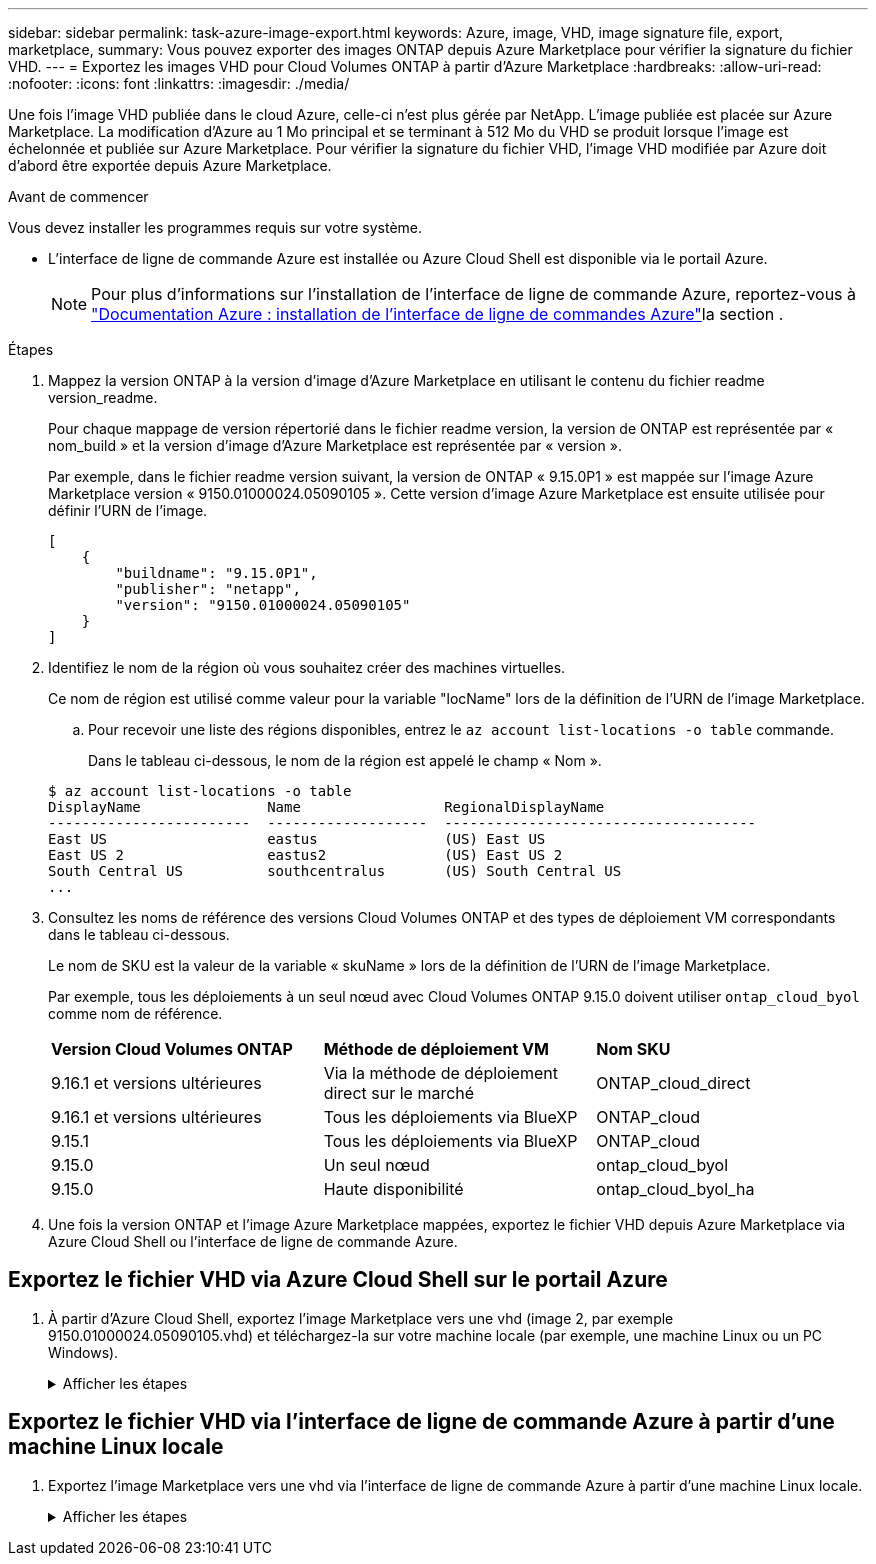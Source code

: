 ---
sidebar: sidebar 
permalink: task-azure-image-export.html 
keywords: Azure, image, VHD, image signature file, export, marketplace, 
summary: Vous pouvez exporter des images ONTAP depuis Azure Marketplace pour vérifier la signature du fichier VHD. 
---
= Exportez les images VHD pour Cloud Volumes ONTAP à partir d'Azure Marketplace
:hardbreaks:
:allow-uri-read: 
:nofooter: 
:icons: font
:linkattrs: 
:imagesdir: ./media/


[role="lead"]
Une fois l'image VHD publiée dans le cloud Azure, celle-ci n'est plus gérée par NetApp. L'image publiée est placée sur Azure Marketplace. La modification d'Azure au 1 Mo principal et se terminant à 512 Mo du VHD se produit lorsque l'image est échelonnée et publiée sur Azure Marketplace. Pour vérifier la signature du fichier VHD, l'image VHD modifiée par Azure doit d'abord être exportée depuis Azure Marketplace.

.Avant de commencer
Vous devez installer les programmes requis sur votre système.

* L'interface de ligne de commande Azure est installée ou Azure Cloud Shell est disponible via le portail Azure.
+

NOTE: Pour plus d'informations sur l'installation de l'interface de ligne de commande Azure, reportez-vous à https://learn.microsoft.com/en-us/cli/azure/install-azure-cli["Documentation Azure : installation de l'interface de ligne de commandes Azure"^]la section .



.Étapes
. Mappez la version ONTAP à la version d'image d'Azure Marketplace en utilisant le contenu du fichier readme version_readme.
+
Pour chaque mappage de version répertorié dans le fichier readme version, la version de ONTAP est représentée par « nom_build » et la version d'image d'Azure Marketplace est représentée par « version ».

+
Par exemple, dans le fichier readme version suivant, la version de ONTAP « 9.15.0P1 » est mappée sur l'image Azure Marketplace version « 9150.01000024.05090105 ». Cette version d'image Azure Marketplace est ensuite utilisée pour définir l'URN de l'image.

+
[listing]
----
[
    {
        "buildname": "9.15.0P1",
        "publisher": "netapp",
        "version": "9150.01000024.05090105"
    }
]
----
. Identifiez le nom de la région où vous souhaitez créer des machines virtuelles.
+
Ce nom de région est utilisé comme valeur pour la variable "locName" lors de la définition de l'URN de l'image Marketplace.

+
.. Pour recevoir une liste des régions disponibles, entrez le `az account list-locations -o table` commande.
+
Dans le tableau ci-dessous, le nom de la région est appelé le champ « Nom ».

+
[listing]
----
$ az account list-locations -o table
DisplayName               Name                 RegionalDisplayName
------------------------  -------------------  -------------------------------------
East US                   eastus               (US) East US
East US 2                 eastus2              (US) East US 2
South Central US          southcentralus       (US) South Central US
...
----


. Consultez les noms de référence des versions Cloud Volumes ONTAP et des types de déploiement VM correspondants dans le tableau ci-dessous.
+
Le nom de SKU est la valeur de la variable « skuName » lors de la définition de l'URN de l'image Marketplace.

+
Par exemple, tous les déploiements à un seul nœud avec Cloud Volumes ONTAP 9.15.0 doivent utiliser `ontap_cloud_byol` comme nom de référence.

+
[cols="1,1,1"]
|===


| *Version Cloud Volumes ONTAP* | *Méthode de déploiement VM* | *Nom SKU* 


| 9.16.1 et versions ultérieures | Via la méthode de déploiement direct sur le marché | ONTAP_cloud_direct 


| 9.16.1 et versions ultérieures | Tous les déploiements via BlueXP  | ONTAP_cloud 


| 9.15.1 | Tous les déploiements via BlueXP  | ONTAP_cloud 


| 9.15.0 | Un seul nœud | ontap_cloud_byol 


| 9.15.0 | Haute disponibilité | ontap_cloud_byol_ha 
|===
. Une fois la version ONTAP et l'image Azure Marketplace mappées, exportez le fichier VHD depuis Azure Marketplace via Azure Cloud Shell ou l'interface de ligne de commande Azure.




== Exportez le fichier VHD via Azure Cloud Shell sur le portail Azure

. À partir d'Azure Cloud Shell, exportez l'image Marketplace vers une vhd (image 2, par exemple 9150.01000024.05090105.vhd) et téléchargez-la sur votre machine locale (par exemple, une machine Linux ou un PC Windows).
+
.Afficher les étapes
[%collapsible]
====
[source]
----
#Azure Cloud Shell on Azure portal to get VHD image from Azure Marketplace
a) Set the URN and other parameters of the marketplace image. URN is with format "<publisher>:<offer>:<sku>:<version>". Optionally, a user can list NetApp marketplace images to confirm the proper image version.
PS /home/user1> $urn="netapp:netapp-ontap-cloud:ontap_cloud_byol:9150.01000024.05090105"
PS /home/user1> $locName="eastus2"
PS /home/user1> $pubName="netapp"
PS /home/user1> $offerName="netapp-ontap-cloud"
PS /home/user1> $skuName="ontap_cloud_byol"
PS /home/user1> Get-AzVMImage -Location $locName -PublisherName $pubName -Offer $offerName -Sku $skuName |select version
...
141.20231128
9.141.20240131
9.150.20240213
9150.01000024.05090105
...

b) Create a new managed disk from the Marketplace image with the matching image version
PS /home/user1> $diskName = “9150.01000024.05090105-managed-disk"
PS /home/user1> $diskRG = “fnf1”
PS /home/user1> az disk create -g $diskRG -n $diskName --image-reference $urn
PS /home/user1> $sas = az disk grant-access --duration-in-seconds 3600 --access-level Read --name $diskName --resource-group $diskRG
PS /home/user1> $diskAccessSAS = ($sas | ConvertFrom-Json)[0].accessSas

c) Export a VHD from the managed disk to Azure Storage
Create a container with proper access level. As an example, a container named 'vm-images' with 'Container' access level is used here.
Get storage account access key, on Azure portal, 'Storage Accounts'/'examplesaname'/'Access Key'/'key1'/'key'/'show'/<copy>.
PS /home/user1> $storageAccountName = “examplesaname”
PS /home/user1> $containerName = “vm-images”
PS /home/user1> $storageAccountKey = "<replace with the above access key>"
PS /home/user1> $destBlobName = “9150.01000024.05090105.vhd”
PS /home/user1> $destContext = New-AzureStorageContext -StorageAccountName $storageAccountName -StorageAccountKey $storageAccountKey
PS /home/user1> Start-AzureStorageBlobCopy -AbsoluteUri $diskAccessSAS -DestContainer $containerName -DestContext $destContext -DestBlob $destBlobName
PS /home/user1> Get-AzureStorageBlobCopyState –Container $containerName –Context $destContext -Blob $destBlobName

d) Download the generated image to your server, e.g., a Linux machine.
Use "wget <URL of file examplesaname/Containers/vm-images/9150.01000024.05090105.vhd>".
The URL is organized in a formatted way. For automation tasks, the following example could be used to derive the URL string. Otherwise, Azure CLI 'az' command could be issued to get the URL, which is not covered in this guide. URL Example:
https://examplesaname.blob.core.windows.net/vm-images/9150.01000024.05090105.vhd

e) Clean up the managed disk
PS /home/user1> Revoke-AzDiskAccess -ResourceGroupName $diskRG -DiskName $diskName
PS /home/user1> Remove-AzDisk -ResourceGroupName $diskRG -DiskName $diskName
----
====




== Exportez le fichier VHD via l'interface de ligne de commande Azure à partir d'une machine Linux locale

. Exportez l'image Marketplace vers une vhd via l'interface de ligne de commande Azure à partir d'une machine Linux locale.
+
.Afficher les étapes
[%collapsible]
====
[source]
----
#Azure CLI on local Linux machine to get VHD image from Azure Marketplace
a) Login Azure CLI and list marketplace images
% az login --use-device-code
To sign in, use a web browser to open the page https://microsoft.com/devicelogin and enter the code XXXXXXXXX to authenticate.

% az vm image list --all --publisher netapp --offer netapp-ontap-cloud --sku ontap_cloud_byol
...
{
"architecture": "x64",
"offer": "netapp-ontap-cloud",
"publisher": "netapp",
"sku": "ontap_cloud_byol",
"urn": "netapp:netapp-ontap-cloud:ontap_cloud_byol:9150.01000024.05090105",
"version": "9150.01000024.05090105"
},
...

b) Create a new managed disk from the Marketplace image with the matching image version
% export urn="netapp:netapp-ontap-cloud:ontap_cloud_byol:9150.01000024.05090105"
% export diskName="9150.01000024.05090105-managed-disk"
% export diskRG="new_rg_your_rg"
% az disk create -g $diskRG -n $diskName --image-reference $urn
% az disk grant-access --duration-in-seconds 3600 --access-level Read --name $diskName --resource-group $diskRG
{
  "accessSas": "https://md-xxxxxx.blob.core.windows.net/xxxxxxx/abcd?sv=2018-03-28&sr=b&si=xxxxxxxx-xxxx-xxxx-xxxx-xxxxxxx&sigxxxxxxxxxxxxxxxxxxxxxxxx"
}

% export diskAccessSAS="https://md-xxxxxx.blob.core.windows.net/xxxxxxx/abcd?sv=2018-03-28&sr=b&si=xxxxxxxx-xxxx-xx-xx-xx&sigxxxxxxxxxxxxxxxxxxxxxxxx"
#To automate the process, the SAS needs to be extracted from the standard output. This is not included in this guide.

c) export vhd from managed disk
Create a container with proper access level. As an example, a container named 'vm-images' with 'Container' access level is used here.
Get storage account access key, on Azure portal, 'Storage Accounts'/'examplesaname'/'Access Key'/'key1'/'key'/'show'/<copy>. There should be az command that can achieve the same, but this is not included in this guide.
% export storageAccountName="examplesaname"
% export containerName="vm-images"
% export storageAccountKey="xxxxxxxxxx"
% export destBlobName="9150.01000024.05090105.vhd"

% az storage blob copy start --source-uri $diskAccessSAS --destination-container $containerName --account-name $storageAccountName --account-key $storageAccountKey --destination-blob $destBlobName

{
  "client_request_id": "xxxx-xxxx-xxxx-xxxx-xxxx",
  "copy_id": "xxxx-xxxx-xxxx-xxxx-xxxx",
  "copy_status": "pending",
  "date": "2022-11-02T22:02:38+00:00",
  "etag": "\"0xXXXXXXXXXXXXXXXXX\"",
  "last_modified": "2022-11-02T22:02:39+00:00",
  "request_id": "xxxxxx-xxxx-xxxx-xxxx-xxxxxxxxxxx",
  "version": "2020-06-12",
  "version_id": null
}

#to check the status of the blob copying
% az storage blob show --name $destBlobName --container-name $containerName --account-name $storageAccountName

....
    "copy": {
      "completionTime": null,
      "destinationSnapshot": null,
      "id": "xxxxxxxx-xxxx-xxxx-xxxx-xxxxxxxxx",
      "incrementalCopy": null,
      "progress": "10737418752/10737418752",
      "source": "https://md-xxxxxx.blob.core.windows.net/xxxxx/abcd?sv=2018-03-28&sr=b&si=xxxxxxxx-xxxx-xxxx-xxxx-xxxxxxxxxxxx",
      "status": "success",
      "statusDescription": null
    },
....

d) Download the generated image to your server, e.g., a Linux machine.
Use "wget <URL of file examplesaname/Containers/vm-images/9150.01000024.05090105.vhd>".
The URL is organized in a formatted way. For automation tasks, the following example could be used to derive the URL string. Otherwise, Azure CLI 'az' command could be issued to get the URL, which is not covered in this guide. URL Example:
https://examplesaname.blob.core.windows.net/vm-images/9150.01000024.05090105.vhd

e) Clean up the managed disk
az disk revoke-access --name $diskName --resource-group $diskRG
az disk delete --name $diskName --resource-group $diskRG --yes
----
====

